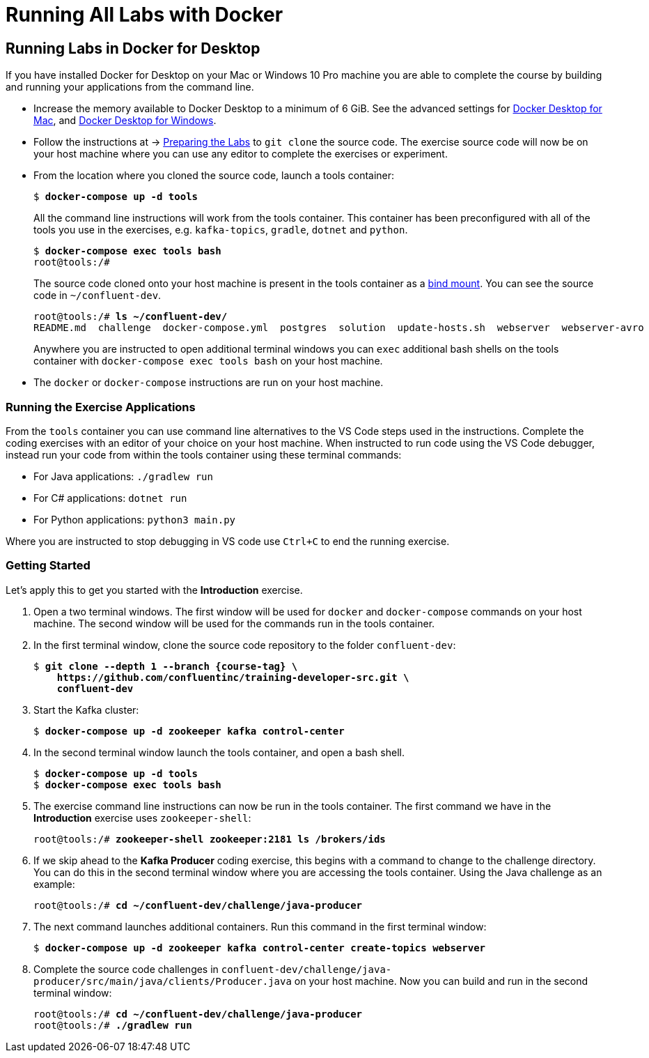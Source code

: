 :source-highlighter: rouge
:icons: font

= Running All Labs with Docker

[[docker-local]]
== Running Labs in Docker for Desktop

If you have installed Docker for Desktop on your Mac or Windows 10 Pro machine you are able to complete the course by building and running your applications from the command line.

* Increase the memory available to Docker Desktop to a minimum of 6 GiB. See the advanced settings for link:https://docs.docker.com/docker-for-mac/#advanced[Docker Desktop for Mac^], and link:https://docs.docker.com/docker-for-windows/#advanced[Docker Desktop for Windows^].

* Follow the instructions at -> <<preparing-lab,Preparing the Labs>> to `git clone` the source code.  The exercise source code will now be on your host machine where you can use any editor to complete the exercises or experiment.

* From the location where you cloned the source code, launch a tools container:
+
[subs="verbatim,quotes,attributes"]
----
$ *docker-compose up -d tools*
----
+
All the command line instructions will work from the tools container.  This container has been preconfigured with all of the tools you use in the exercises, e.g. `kafka-topics`, `gradle`, `dotnet` and `python`.
+
[subs="verbatim,quotes,attributes"]
----
$ *docker-compose exec tools bash*
root@tools:/#
----
+
The source code cloned onto your host machine is present in the tools container as a https://docs.docker.com/storage/bind-mounts/[bind mount^]. You can see the source code in `~/confluent-dev`.
+
[subs="verbatim,quotes,attributes"]
----
root@tools:/# *ls ~/confluent-dev/*
README.md  challenge  docker-compose.yml  postgres  solution  update-hosts.sh  webserver  webserver-avro
----
+
Anywhere you are instructed to open additional terminal windows you can `exec` additional bash shells on the tools container with `docker-compose exec tools bash` on your host machine.

* The `docker` or `docker-compose` instructions are run on your host machine.

=== Running the Exercise Applications

From the `tools` container you can use command line alternatives to the VS Code steps used in the instructions.  Complete the coding exercises with an editor of your choice on your host machine. When instructed to run code using the VS Code debugger, instead run your code from within the tools container using these terminal commands:

* For Java applications: `./gradlew run`
* For C# applications: `dotnet run`
* For Python applications: `python3 main.py`

Where you are instructed to stop debugging in VS code use `Ctrl+C` to end the running exercise.

=== Getting Started

Let's apply this to get you started with the *Introduction* exercise.

. Open a two terminal windows. The first window will be used for `docker` and `docker-compose` commands on your host machine. The second window will be used for the commands run in the tools container.

. In the first terminal window, clone the source code repository to the folder `confluent-dev`:
+
[subs="verbatim,quotes,attributes"]
----
$ *git clone --depth 1 --branch {course-tag} \
    https://github.com/confluentinc/training-developer-src.git \
    confluent-dev*  
----

. Start the Kafka cluster:
+
[subs="verbatim,quotes"]
----
$ *docker-compose up -d zookeeper kafka control-center*
----

. In the second terminal window launch the tools container, and open a bash shell.
+
[subs="verbatim,quotes,attributes"]
----
$ *docker-compose up -d tools*
$ *docker-compose exec tools bash*
----

. The exercise command line instructions can now be run in the tools container. The first command we have in the *Introduction* exercise uses `zookeeper-shell`:
+
[subs="verbatim,quotes,attributes"]
----
root@tools:/# *zookeeper-shell zookeeper:2181 ls /brokers/ids*
----

. If we skip ahead to the *Kafka Producer* coding exercise, this begins with a command to change to the challenge directory. You can do this in the second terminal window where you are accessing the tools container. Using the Java challenge as an example:
+
[subs="verbatim,quotes,attributes"]
----
root@tools:/# *cd ~/confluent-dev/challenge/java-producer*
----

. The next command launches additional containers. Run this command in the first terminal window:
+
[subs="verbatim,quotes,attributes"]
----
$ *docker-compose up -d zookeeper kafka control-center create-topics webserver*
----

. Complete the source code challenges in `confluent-dev/challenge/java-producer/src/main/java/clients/Producer.java` on your host machine.  Now you can build and run in the second terminal window:
+
[subs="verbatim,quotes,attributes"]
----
root@tools:/# *cd ~/confluent-dev/challenge/java-producer*
root@tools:/# *./gradlew run*
----
